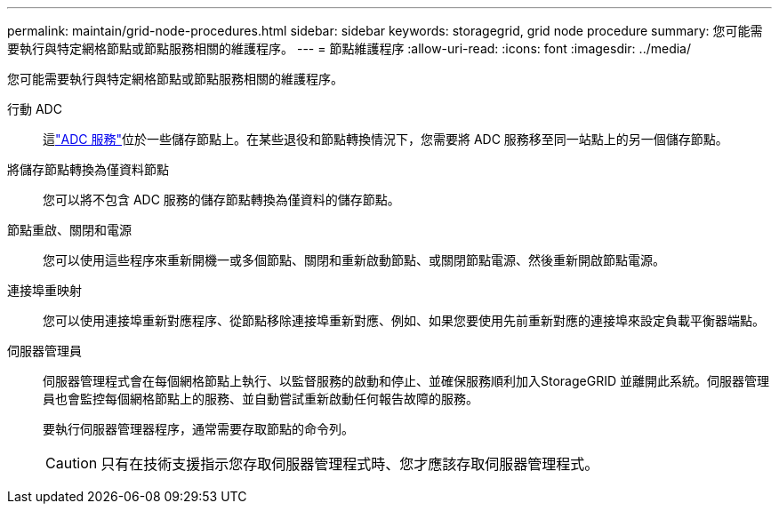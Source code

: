 ---
permalink: maintain/grid-node-procedures.html 
sidebar: sidebar 
keywords: storagegrid, grid node procedure 
summary: 您可能需要執行與特定網格節點或節點服務相關的維護程序。 
---
= 節點維護程序
:allow-uri-read: 
:icons: font
:imagesdir: ../media/


[role="lead"]
您可能需要執行與特定網格節點或節點服務相關的維護程序。

行動 ADC:: 這link:../maintain/understanding-adc-service-quorum.html["ADC 服務"]位於一些儲存節點上。在某些退役和節點轉換情況下，您需要將 ADC 服務移至同一站點上的另一個儲存節點。
將儲存節點轉換為僅資料節點:: 您可以將不包含 ADC 服務的儲存節點轉換為僅資料的儲存節點。
節點重啟、關閉和電源:: 您可以使用這些程序來重新開機一或多個節點、關閉和重新啟動節點、或關閉節點電源、然後重新開啟節點電源。
連接埠重映射:: 您可以使用連接埠重新對應程序、從節點移除連接埠重新對應、例如、如果您要使用先前重新對應的連接埠來設定負載平衡器端點。
伺服器管理員:: 伺服器管理程式會在每個網格節點上執行、以監督服務的啟動和停止、並確保服務順利加入StorageGRID 並離開此系統。伺服器管理員也會監控每個網格節點上的服務、並自動嘗試重新啟動任何報告故障的服務。
+
--
要執行伺服器管理器程序，通常需要存取節點的命令列。


CAUTION: 只有在技術支援指示您存取伺服器管理程式時、您才應該存取伺服器管理程式。

--

